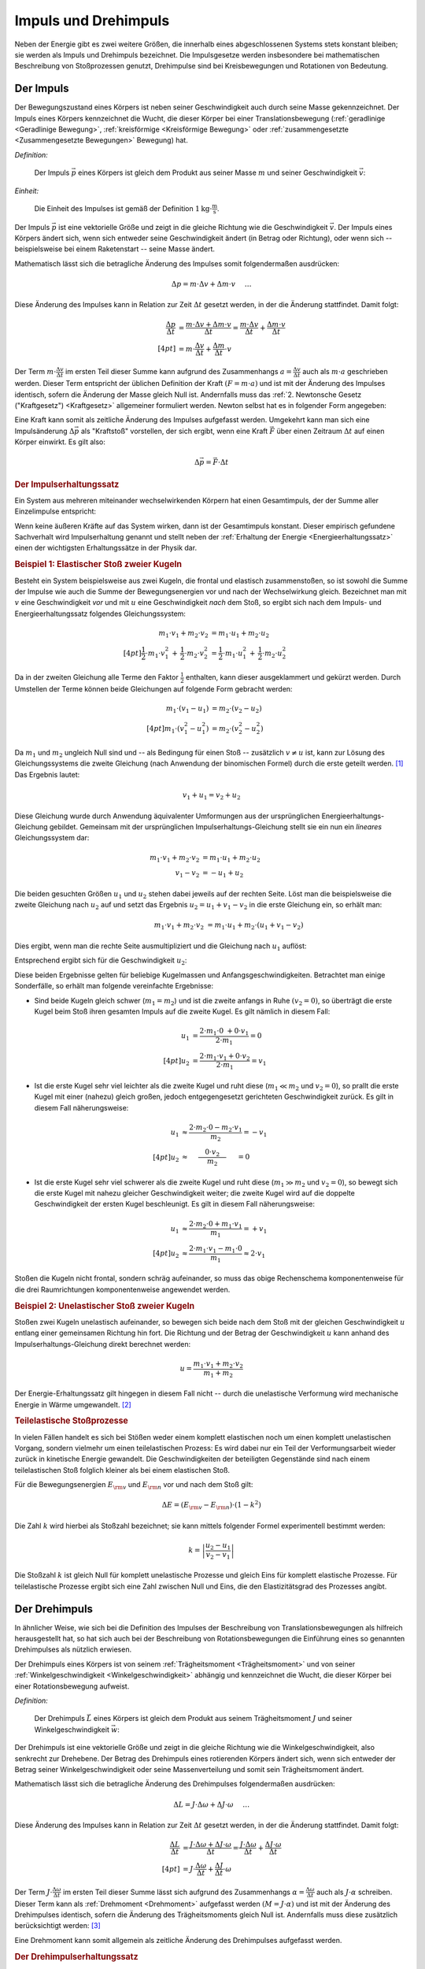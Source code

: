 .. meta::
    :keywords:  Impuls, Impulserhaltung, Drehimpuls, Drehimpulserhaltung

.. _Impuls und Drehimpuls:

Impuls und Drehimpuls
=====================

Neben der Energie gibt es zwei weitere Größen, die innerhalb eines
abgeschlossenen Systems stets konstant bleiben; sie werden als Impuls und
Drehimpuls bezeichnet. Die Impulsgesetze werden insbesondere bei mathematischen
Beschreibung von Stoßprozessen genutzt, Drehimpulse sind bei Kreisbewegungen und
Rotationen von Bedeutung.

.. index:: Impuls
.. _Impuls:

Der Impuls
----------

Der Bewegungszustand eines Körpers ist neben seiner Geschwindigkeit auch durch
seine Masse gekennzeichnet. Der Impuls eines Körpers kennzeichnet die Wucht, die
dieser Körper bei einer Translationsbewegung (:ref:`geradlinige <Geradlinige
Bewegung>`, :ref:`kreisförmige <Kreisförmige Bewegung>` oder
:ref:`zusammengesetzte <Zusammengesetzte Bewegungen>` Bewegung) hat.

*Definition:*

    Der Impuls :math:`\vec{p}` eines Körpers ist gleich dem Produkt aus seiner
    Masse :math:`m` und seiner Geschwindigkeit :math:`\vec{v}`:

    .. math::
        :label: eqn-impuls

        \vec{p} = m \cdot \vec{v}

*Einheit:*

    Die Einheit des Impulses ist gemäß der Definition :math:`\unit[1]{kg \cdot
    \frac{m}{s}}`.

Der Impuls :math:`\vec{p}` ist eine vektorielle Größe und zeigt in die gleiche
Richtung wie die Geschwindigkeit :math:`\vec{v}`. Der Impuls eines Körpers
ändert sich, wenn sich entweder seine Geschwindigkeit ändert (in Betrag oder
Richtung), oder wenn sich -- beispielsweise bei einem Raketenstart -- seine
Masse ändert.

Mathematisch lässt sich die betragliche Änderung des Impulses somit
folgendermaßen ausdrücken:

.. math::

    \Delta p = m \cdot \Delta v + \Delta m \cdot v{\color{white}\quad \;\;\; \ldots}

Diese Änderung des Impulses kann in Relation zur Zeit :math:`\Delta t` gesetzt
werden, in der die Änderung stattfindet. Damit folgt:

.. math::

    {\color{white}\ldots \qquad \qquad \quad   }\frac{\Delta p}{\Delta t} &=
    \frac{m \cdot \Delta v + \Delta m \cdot v}{\Delta t} = \frac{m \cdot \Delta
    v}{\Delta t} + \frac{\Delta m \cdot v}{\Delta t} \\[4pt]
    &= m \cdot \frac{\Delta v}{\Delta t} + \frac{\Delta m}{\Delta t} \cdot v

Der Term :math:`m \cdot \frac{\Delta v}{\Delta t}` im ersten Teil dieser Summe
kann aufgrund des Zusammenhangs :math:`a = \frac{\Delta v}{\Delta t}` auch als
:math:`m \cdot a` geschrieben werden. Dieser Term entspricht der üblichen
Definition der Kraft :math:`(F = m \cdot a)` und ist mit der Änderung des
Impulses identisch, sofern die Änderung der Masse gleich Null ist. Andernfalls
muss das :ref:`2. Newtonsche Gesetz ("Kraftgesetz") <Kraftgesetz>` allgemeiner
formuliert werden. Newton selbst hat es in folgender Form angegeben:

.. math::
    :label: eqn-kraftgesetz-allgemein

    {\color{white}\ldots}\vec{F} = \frac{\Delta \vec{p}}{\Delta t} = m \cdot
    \vec{a} + \frac{\Delta
    m}{\Delta t} \cdot \vec{v}

.. index:: Kraftstoß

Eine Kraft kann somit als zeitliche Änderung des Impulses aufgefasst werden.
Umgekehrt kann man sich eine Impulsänderung :math:`\Delta \vec{p}` als
"Kraftstoß" vorstellen, der sich ergibt, wenn eine Kraft :math:`\vec{F}` über
einen Zeitraum :math:`\Delta t` auf einen Körper einwirkt. Es gilt also:

.. math::

    \Delta \vec{p} = \vec{F} \cdot \Delta t

.. Kraft nicht konstant -> Integral von F(t) über dt

.. index:: Impulserhaltungssatz, Stoßprozesse
.. _Impulserhaltungssatz:

.. rubric:: Der Impulserhaltungssatz

Ein System aus mehreren miteinander wechselwirkenden Körpern hat einen
Gesamtimpuls, der der Summe aller Einzelimpulse entspricht:

.. math::
    :label: eqn-gesamtimpuls

    \vec{p} _{\rm{ges}} = \sum_{i=1}^{n} m_{\rm{i}} \cdot \vec{v} _{\rm{i}} = m_1
    \cdot \vec{v}_1 + m_2 \cdot \vec{v}_2 + \ldots + m _{\rm{n}} \cdot
    \vec{v}_{\rm{n}}

Wenn keine äußeren Kräfte auf das System wirken, dann ist der Gesamtimpuls
konstant. Dieser empirisch gefundene Sachverhalt wird Impulserhaltung genannt
und stellt neben der :ref:`Erhaltung der Energie <Energieerhaltungssatz>` einen
der wichtigsten Erhaltungssätze in der Physik dar.


.. index::
    single: Stoßprozesse; elastisch
.. _Elastischer Stoß zweier Kugeln:

.. rubric:: Beispiel 1\: Elastischer Stoß zweier Kugeln

Besteht ein System beispielsweise aus zwei Kugeln, die frontal und elastisch
zusammenstoßen, so ist sowohl die Summe der Impulse wie auch die Summe der
Bewegungsenergien vor und nach der Wechselwirkung gleich. Bezeichnet man mit
:math:`v` eine Geschwindigkeit *vor* und mit :math:`u` eine Geschwindigkeit
*nach* dem Stoß, so ergibt sich nach dem Impuls- und Energieerhaltungssatz
folgendes Gleichungssystem:

.. math::

    m_1 \cdot v_1 + m_2 \cdot v_2 &= m_1 \cdot u_1 +  m_2 \cdot u_2
    \\[4pt] \frac{1}{2} \cdot m_1 \cdot v_1^2 \, + \, \frac{1}{2}\cdot m_2 \cdot v_2^2 &=
    \frac{1}{2} \cdot m_1 \cdot u_1^2 \, + \, \frac{1}{2} \cdot m_2 \cdot u_2^2

Da in der zweiten Gleichung alle Terme den Faktor :math:`\frac{1}{2}` enthalten,
kann dieser ausgeklammert und gekürzt werden. Durch Umstellen der Terme können
beide Gleichungen auf folgende Form gebracht werden:

.. math::

    m_1 \cdot (v_1 - u_1) &= m_2 \cdot (v_2 - u_2) \\[4pt]
    m_1 \cdot (v_1^2 - u_1^2) &= m_2 \cdot (v_2^2 - u_2^2)

Da :math:`m_1` und :math:`m_2` ungleich Null sind und -- als Bedingung für einen
Stoß -- zusätzlich :math:`v \ne u` ist, kann zur Lösung des Gleichungssystems
die zweite Gleichung (nach Anwendung der binomischen Formel) durch die erste
geteilt werden. [#]_ Das Ergebnis lautet:

.. math::

    v_1 + u_1 = v_2 + u_2

Diese Gleichung wurde durch Anwendung äquivalenter Umformungen aus der
ursprünglichen Energieerhaltungs-Gleichung gebildet. Gemeinsam mit der
ursprünglichen Impulserhaltungs-Gleichung stellt sie ein nun ein *lineares*
Gleichungssystem dar:

.. math::

    m_1 \cdot v_1 + m_2 \cdot v_2 &= m_1 \cdot u_1 +  m_2 \cdot u_2 \\
    v_1 - v_2 &= -u_1 + u_2

Die beiden gesuchten Größen :math:`u_1` und :math:`u_2` stehen dabei jeweils
auf der rechten Seite. Löst man die beispielsweise die zweite Gleichung nach
:math:`u_2` auf und setzt das Ergebnis :math:`u_2 = u_1 + v_1 - v_2` in die
erste Gleichung ein, so erhält man:

.. math::

   {\color{white}\ldots \qquad \qquad } m_1 \cdot v_1 + m_2 \cdot v_2 &= m_1 \cdot u_1 + m_2 \cdot (u_1 + v_1 - v_2)

Dies ergibt, wenn man die rechte Seite ausmultipliziert und die Gleichung nach
:math:`u_1` auflöst:

.. math::
    :label: eqn-elastischer-stoss-u1

    u_1 = \frac{2 \cdot m_2 \cdot v_2 + (m_1 - m_2) \cdot v_1}{m_1 + m_2}

Entsprechend ergibt sich für die Geschwindigkeit :math:`u_2`:

.. math::
    :label: eqn-elastischer-stoss-u2

    u_2 = \frac{2 \cdot m_1 \cdot v_1 + (m_2 - m_1) \cdot v_2}{m_1 + m_2}

Diese beiden Ergebnisse gelten für beliebige Kugelmassen und
Anfangsgeschwindigkeiten. Betrachtet man einige Sonderfälle, so erhält man
folgende vereinfachte Ergebnisse:

* Sind beide Kugeln gleich schwer (:math:`m_1 = m_2`) und ist die zweite anfangs
  in Ruhe :math:`(v_2 = 0)`, so überträgt die erste Kugel beim Stoß ihren
  gesamten Impuls auf die zweite Kugel. Es gilt nämlich in diesem Fall:

  .. math::

      u_1 &= \frac{2 \cdot m_1 \cdot 0 \; + 0 \cdot v_1}{2 \cdot m_1} = 0 \\[4pt]
      u_2 &= \frac{2 \cdot m_1 \cdot v_1 + 0 \cdot v_2}{2 \cdot m_1} = v_1

* Ist die erste Kugel sehr viel leichter als die zweite Kugel und ruht diese
  (:math:`m_1 \ll  m_2` und :math:`v_2 = 0`), so prallt die erste Kugel mit einer
  (nahezu) gleich großen, jedoch entgegengesetzt gerichteten Geschwindigkeit
  zurück. Es gilt in diesem Fall näherungsweise:

.. math::

      {\color{white}\ldots \qquad \quad }u_1 &\approx  \frac{2 \cdot m_2 \cdot 0
      - m_2 \cdot v_1}{m_2} = -v_1 \\[4pt]
      u_2 &\approx \phantom{\ldots}\;\; \frac{ \phantom{\ldots}0 \cdot v_2
      \phantom{\ldots}}{m_2} \phantom{\ldots}\;\, = 0

* Ist die erste Kugel sehr viel schwerer als die zweite Kugel und ruht diese
  (:math:`m_1 \gg  m_2` und :math:`v_2 = 0`), so bewegt sich die erste Kugel mit
  nahezu gleicher Geschwindigkeit weiter; die zweite Kugel wird auf die doppelte
  Geschwindigkeit der ersten Kugel beschleunigt. Es gilt in diesem Fall
  näherungsweise:

.. math::

      {\color{white}\ldots \qquad \quad }u_1 &\approx  \frac{2 \cdot m_2 \cdot 0
      + m_1 \cdot v_1}{m_1} = +v_1 \\[4pt]
      u_2 &\approx \frac{ 2 \cdot m_1 \cdot v_1 - m_1 \cdot 0}{m_1} \approx 2
      \cdot v_1

Stoßen die Kugeln nicht frontal, sondern schräg aufeinander, so muss das obige
Rechenschema komponentenweise für die drei Raumrichtungen komponentenweise
angewendet werden.

.. index::
    single: Stoßprozesse; unelastisch

.. _Unelastischer Stoß zweier Kugeln:

.. rubric:: Beispiel 2\: Unelastischer Stoß zweier Kugeln

Stoßen zwei Kugeln unelastisch aufeinander, so bewegen sich beide nach dem Stoß
mit der gleichen Geschwindigkeit :math:`u` entlang einer gemeinsamen Richtung
hin fort. Die Richtung und der Betrag der Geschwindigkeit :math:`u` kann anhand
des Impulserhaltungs-Gleichung direkt berechnet werden:

..  "Impulssatz"?

.. math::

    u = \frac{m_1 \cdot v_1 + m_2 \cdot v_2}{m_1 + m_2}

Der Energie-Erhaltungssatz gilt hingegen in diesem Fall nicht -- durch die
unelastische Verformung wird mechanische Energie in Wärme umgewandelt. [#]_

.. _Teilelastischer Stoß:

.. rubric:: Teilelastische Stoßprozesse

In vielen Fällen handelt es sich bei Stößen weder einem komplett elastischen
noch um einen komplett unelastischen Vorgang, sondern vielmehr um einen
teilelastischen Prozess: Es wird dabei nur ein Teil der Verformungsarbeit wieder
zurück in kinetische Energie gewandelt. Die Geschwindigkeiten der beteiligten
Gegenstände sind nach einem teilelastischen Stoß folglich kleiner als bei einem
elastischen Stoß.

Für die Bewegungsenergien :math:`E _{\rm{v}}` und :math:`E _{\rm{n}}` vor und
nach dem Stoß gilt:

.. math::

    \Delta E = (E _{\rm{v}} - E _{\rm{n}}) \cdot (1-k^2)

Die Zahl :math:`k` wird hierbei als Stoßzahl bezeichnet; sie kann mittels
folgender Formel experimentell bestimmt werden:

.. math::

    k = \left| \frac{u_2 - u_1}{v_2 - v_1} \right|

Die Stoßzahl :math:`k` ist gleich Null für komplett unelastische Prozesse und
gleich Eins für komplett elastische Prozesse. Für teilelastische Prozesse
ergibt sich eine Zahl zwischen Null und Eins, die den Elastizitätsgrad des
Prozesses angibt.


.. index:: Drehimpuls
.. _Drehimpuls:

Der Drehimpuls
--------------

In ähnlicher Weise, wie sich bei die Definition des Impulses der Beschreibung
von Translationsbewegungen als hilfreich herausgestellt hat, so hat sich auch
bei der Beschreibung von Rotationsbewegungen die Einführung eines so genannten
Drehimpulses als nützlich erwiesen.

Der Drehimpuls eines Körpers ist von seinem :ref:`Trägheitsmoment
<Trägheitsmoment>` und von seiner :ref:`Winkelgeschwindigkeit
<Winkelgeschwindigkeit>` abhängig und kennzeichnet die Wucht, die dieser Körper
bei einer Rotationsbewegung aufweist.

*Definition:*

    Der Drehimpuls :math:`\vec{L}` eines Körpers ist gleich dem Produkt aus seinem
    Trägheitsmoment :math:`J` und seiner Winkelgeschwindigkeit :math:`\vec{w}`:

    .. math::
        :label: eqn-drehimpuls

        \vec{L} = J \cdot \vec{w}

..  Die Einheit des Impulses ist :math:`\unit[1]{kg \cdot \frac{m}{s}}`.

Der Drehimpuls ist eine vektorielle Größe und zeigt in die gleiche Richtung wie
die Winkelgeschwindigkeit, also senkrecht zur Drehebene. Der Betrag des
Drehimpuls eines rotierenden Körpers ändert sich, wenn sich entweder der Betrag
seiner Winkelgeschwindigkeit oder seine Massenverteilung und somit sein
Trägheitsmoment ändert.

Mathematisch lässt sich die betragliche Änderung des Drehimpulses folgendermaßen
ausdrücken:

.. math::

    \Delta L = J \cdot \Delta \omega + \Delta J \cdot \omega{\color{white}\quad
    \;\;\; \ldots}

Diese Änderung des Impulses kann in Relation zur Zeit :math:`\Delta t` gesetzt
werden, in der die Änderung stattfindet. Damit folgt:

.. math::

    {\color{white}\ldots \qquad \qquad \quad   }\frac{\Delta L}{\Delta t} &=
    \frac{J \cdot \Delta \omega + \Delta J \cdot \omega}{\Delta t} = \frac{J
    \cdot \Delta \omega}{\Delta t} + \frac{\Delta J \cdot \omega}{\Delta t}
    \\[4pt]
    &= J \cdot \frac{\Delta \omega}{\Delta t} + \frac{\Delta J}{\Delta t} \cdot
    \omega

Der Term :math:`J \cdot \frac{\Delta \omega}{\Delta t}` im ersten Teil dieser
Summe lässt sich aufgrund des Zusammenhangs :math:`\alpha = \frac{\Delta
\omega}{\Delta t}` auch als :math:`J \cdot \alpha` schreiben. Dieser
Term kann als :ref:`Drehmoment <Drehmoment>` aufgefasst werden :math:`(M = J
\cdot \alpha)` und ist mit der Änderung des Drehimpulses identisch, sofern die
Änderung des Trägheitsmoments gleich Null ist. Andernfalls muss diese zusätzlich
berücksichtigt werden: [#]_

.. math::
    :label: eqn-drehimpuls-änderung

    {\color{white}\ldots}\vec{M} = \frac{\Delta \vec{L}}{\Delta t} = J \cdot
    \vec{\alpha} + \frac{\Delta J}{\Delta t} \cdot \vec{\omega}

Eine Drehmoment kann somit allgemein als zeitliche Änderung des Drehimpulses
aufgefasst werden.

..  \vec{L} = \vec{p} \cdot \vec{d}

.. Mit d = Dreharm


.. _Drehimpulserhaltungssatz:

.. rubric:: Der Drehimpulserhaltungssatz

Ein System aus mehreren miteinander wechselwirkenden Körpern hat einen
Gesamt-Drehimpuls, welcher der Summe aller einzelnen Drehimpulse entspricht:

.. math::
    :label: eqn-gesamt-drehimpuls

    \vec{L} _{\rm{ges}} = \sum_{i=1}^{n} J _{\rm{i}} \cdot \vec{\omega} _{\rm{i}} = J
    _{\rm{1}} \cdot \vec{\omega}_{\rm{1}} + J _{\rm{2}} \cdot \vec{\omega}_{\rm{2}} +
    \ldots + J _{\rm{n}} \cdot \vec{\omega}_{\rm{n}}

Wenn keine äußeren Drehmomente auf das System wirken, dann ist der
Gesamt-Drehimpuls konstant. Dieser empirisch gefundene Sachverhalt wird
Drehimpulserhaltung genannt und stellt gemeinsam mit der Impulserhaltung und der
Erhaltung der Energie einen der wichtigsten Erhaltungssätze der Mechanik dar.


.. raw:: html

    <hr />

.. only:: html

    .. rubric:: Anmerkungen:

.. [#] Nach der binomischen Formel ist :math:`v_1^2 - u_1^2 = (v_1 + u_1) \cdot
       (v_1 - u_1)`. Der letzte Term kann dabei gekürzt werden.

.. [#] Wie groß der Verlust an mechanischer Energie ist, kann aus der Differenz
    der :ref:`Bewegungsenergien <Kinetische Energie>` beider Kugeln vor und nach
    dem Stoß berechnet werden:

    .. math::

        \Delta E = \frac{1}{2} \cdot (m_1 \cdot v_1^2 + m_2 \cdot v_2^2 - (m_1 +
        m_2) \cdot u^2)

    Experimentell lässt sich ein unelastischer Stoß beispielsweise dadurch
    erreichen, dass an dem Berührungspunkt der Kugeln ein kleines Stück Kaugummi
    aufgeklebt wird.

.. [#] Beispielsweise verringern Eiskunstläufer(innen) bei Pirouetten durch
    ein Einziehen der zunächst ausgestreckten Arme bewusst ihr Trägheitsmoment,
    um damit -- ohne zusätzliche Energiezufuhr -- eine deutlich höhere
    Winkelgeschwindigkeit zu erreichen.

.. raw:: html

    <hr />

.. hint::

    Zu diesem Abschnitt gibt es :ref:`Versuche <Versuche zu Impuls und
    Drehimpuls>` und :ref:`Übungsaufgaben <Aufgaben zu Impuls und Drehimpuls>`.


